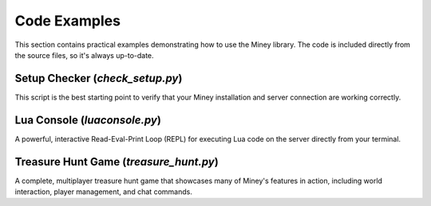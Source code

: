 Code Examples
=============

This section contains practical examples demonstrating how to use the Miney library.
The code is included directly from the source files, so it's always up-to-date.

Setup Checker (`check_setup.py`)
--------------------------------

This script is the best starting point to verify that your Miney installation and server connection are working correctly.

.. dropdown:: View Code

   .. literalinclude:: ../examples/check_setup.py
      :language: python
      :linenos:

Lua Console (`luaconsole.py`)
-----------------------------

A powerful, interactive Read-Eval-Print Loop (REPL) for executing Lua code on the server directly from your terminal.

.. dropdown:: View Code

   .. literalinclude:: ../examples/luaconsole.py
      :language: python
      :linenos:

Treasure Hunt Game (`treasure_hunt.py`)
---------------------------------------

A complete, multiplayer treasure hunt game that showcases many of Miney's features in action, including world interaction, player management, and chat commands.

.. dropdown:: View Code

   .. literalinclude:: ../examples/treasure_hunt.py
      :language: python
      :linenos:
